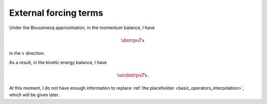 ######################
External forcing terms
######################

Under the Boussinesq approximation, in the momentum balance, I have

.. math::

   \dintrpu{T}{x}

in the :math:`x` direction.

As a result, in the kinetic energy balance, I have

.. math::

   \ux \dintrpu{T}{x}.

At this moment, I do not have enough information to replace :ref:`the placeholder <basic_operators_interpolation>`, which will be given later.

